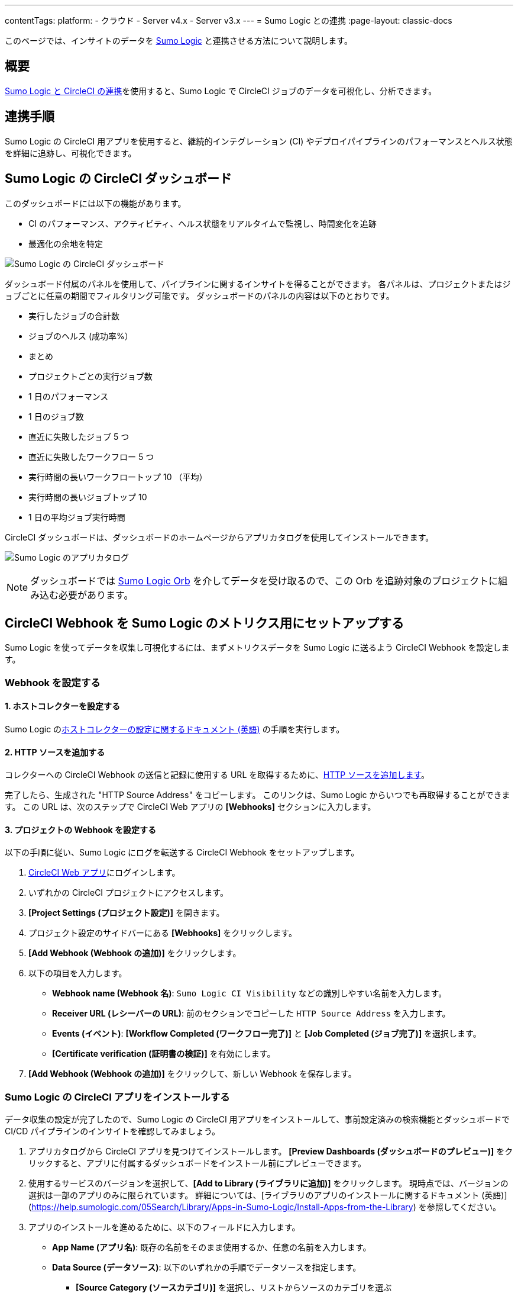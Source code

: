 ---

contentTags:
  platform:
  - クラウド
  - Server v4.x
  - Server v3.x
---
= Sumo Logic との連携
:page-layout: classic-docs

:page-description: このドキュメントでは、Sumo Logic との連携により、CircleCI のすべてのジョブの分析データを追跡し、可視化する方法について説明します。
:icons: font
:toc: macro

このページでは、インサイトのデータを link:https://www.sumologic.jp/[Sumo Logic] と連携させる方法について説明します。

[#overview]
== 概要

link:https://www.sumologic.com/application/circleci/[Sumo Logic と CircleCI の連携]を使用すると、Sumo Logic で CircleCI ジョブのデータを可視化し、分析できます。

[#integration]
== 連携手順

Sumo Logic の CircleCI 用アプリを使用すると、継続的インテグレーション (CI) やデプロイパイプラインのパフォーマンスとヘルス状態を詳細に追跡し、可視化できます。

[#the-circleci-dashboard-for-sumo-logic]
== Sumo Logic の CircleCI ダッシュボード

このダッシュボードには以下の機能があります。

* CI のパフォーマンス、アクティビティ、ヘルス状態をリアルタイムで監視し、時間変化を追跡
* 最適化の余地を特定

image:{{ site.baseurl }}/assets/img/docs/Sumologic_Demo.png[Sumo Logic の CircleCI ダッシュボード]

ダッシュボード付属のパネルを使用して、パイプラインに関するインサイトを得ることができます。 各パネルは、プロジェクトまたはジョブごとに任意の期間でフィルタリング可能です。 ダッシュボードのパネルの内容は以下のとおりです。

- 実行したジョブの合計数
- ジョブのヘルス (成功率%）
- まとめ
- プロジェクトごとの実行ジョブ数
- 1 日のパフォーマンス
- 1 日のジョブ数
- 直近に失敗したジョブ 5 つ
- 直近に失敗したワークフロー 5 つ
- 実行時間の長いワークフロートップ 10 （平均）
- 実行時間の長いジョブトップ 10
- 1 日の平均ジョブ実行時間

CircleCI ダッシュボードは、ダッシュボードのホームページからアプリカタログを使用してインストールできます。

image:{{ site.baseurl }}/assets/img/docs/sumologic_app_catalog.png[Sumo Logic のアプリカタログ]

NOTE: ダッシュボードでは link:https://circleci.com/developer/ja/orbs/orb/sumologic/sumologic[Sumo Logic Orb] を介してデータを受け取るので、この Orb を追跡対象のプロジェクトに組み込む必要があります。

[#set-up-sumo-logic-metrics-using-circleci-webhooks]
== CircleCI Webhook を Sumo Logic のメトリクス用にセットアップする

Sumo Logic を使ってデータを収集し可視化するには、まずメトリクスデータを Sumo Logic に送るよう CircleCI Webhook を設定します。

[#configure-webhooks]
=== Webhook を設定する

[#step-1-configure-hosted-collector]
==== 1.  ホストコレクターを設定する

Sumo Logic のlink:https://help.sumologic.com/03Send-Data/Hosted-Collectors/Configure-a-Hosted-Collector[ホストコレクターの設定に関するドキュメント (英語)] の手順を実行します。

[#step-2-add-an-http-source]
==== 2.  HTTP ソースを追加する

コレクターへの CircleCI Webhook の送信と記録に使用する URL を取得するために、link:https://help.sumologic.com/03Send-Data/Sources/02Sources-for-Hosted-Collectors/HTTP-Source[HTTP ソースを追加します]。

完了したら、生成された "HTTP Source Address" をコピーします。 このリンクは、Sumo Logic からいつでも再取得することができます。 この URL は、次のステップで CircleCI Web アプリの **[Webhooks]** セクションに入力します。

[#step-3-configure-project-webhooks]
==== 3.  プロジェクトの Webhook を設定する

以下の手順に従い、Sumo Logic にログを転送する CircleCI Webhook をセットアップします。

. link:https://app.circleci.com/projects[CircleCI Web アプリ]にログインします。
. いずれかの CircleCI プロジェクトにアクセスします。
. **[Project Settings (プロジェクト設定)]** を開きます。
. プロジェクト設定のサイドバーにある **[Webhooks]** をクリックします。
. **[Add Webhook (Webhook の追加)]** をクリックします。
. 以下の項目を入力します。
** **Webhook name (Webhook 名)**: `Sumo Logic CI Visibility` などの識別しやすい名前を入力します。
** **Receiver URL (レシーバーの URL)**: 前のセクションでコピーした `HTTP Source Address` を入力します。
** **Events (イベント)**: **[Workflow Completed (ワークフロー完了)]** と **[Job Completed (ジョブ完了)]** を選択します。
** **[Certificate verification (証明書の検証)]** を有効にします。
. **[Add Webhook (Webhook の追加)]** をクリックして、新しい Webhook を保存します。

[#install-the-circleci-app-for-sumo-logic]
=== Sumo Logic の CircleCI アプリをインストールする

データ収集の設定が完了したので、Sumo Logic の CircleCI 用アプリをインストールして、事前設定済みの検索機能とダッシュボードで CI/CD パイプラインのインサイトを確認してみましょう。

. アプリカタログから CircleCI アプリを見つけてインストールします。 **[Preview Dashboards (ダッシュボードのプレビュー)]** をクリックすると、アプリに付属するダッシュボードをインストール前にプレビューできます。
. 使用するサービスのバージョンを選択して、**[Add to Library (ライブラリに追加)]** をクリックします。 現時点では、バージョンの選択は一部のアプリのみに限られています。 詳細については、[ライブラリのアプリのインストールに関するドキュメント (英語)](https://help.sumologic.com/05Search/Library/Apps-in-Sumo-Logic/Install-Apps-from-the-Library) を参照してください。
. アプリのインストールを進めるために、以下のフィールドに入力します。
** **App Name (アプリ名)**:  既存の名前をそのまま使用するか、任意の名前を入力します。
** **Data Source (データソース)**:  以下のいずれかの手順でデータソースを指定します。
*** **[Source Category (ソースカテゴリ)]** を選択し、リストからソースのカテゴリを選ぶ
*** **[Enter a Custom Data Filter (カスタムデータフィルターを入力)]** を選択して、アンダースコアで始まる独自のソースカテゴリを入力する  (例: `(_sourceCategory=MyCategory)`)
** **Advanced (高度な設定)**:  ライブラリ内の場所 (デフォルトではライブラリの個人用フォルダー) を選択するか、**[New Folder (新規フォルダー)]** をクリックして新しいフォルダーを追加します。
. **[Add to Library (ライブラリに追加)]** をクリックします。

アプリは、インストールが完了すると、個人用フォルダーまたはライブラリ内でデフォルトとして設定済みの場所に表示されます。 これで、組織内でアプリを共有できるようになりました。 自動的にパネルへのデータ入力が始まります。

NOTE: 各パネルには、時間範囲のクエリに合致しパネルの作成以降に受信したデータが徐々に入力されます。 そのため、データはすぐには表示されませんが、少し待つとすべてのグラフとマップが表示されるようになります。